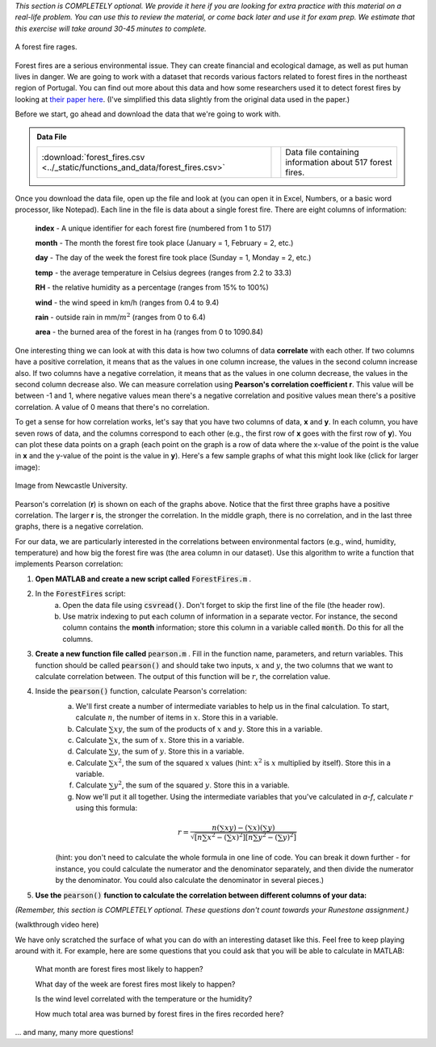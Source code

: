 *This section is COMPLETELY optional. We provide it here if you are looking for extra practice with this material on a real-life problem. You can use this to review the material, or come back later and use it for exam prep. We estimate that this exercise will take around 30-45 minutes to complete.*

.. figure:: img/fire.jpeg
   :width: 400
   :align: center
   :alt: A forest fire rages

   A forest fire rages.

Forest fires are a serious environmental issue. They can create financial and ecological damage, as well as put human lives in danger. We are going to work with a dataset that records various factors related to forest fires in the northeast region of Portugal. You can find out more about this data and how some researchers used it to detect forest fires by looking at `their paper here <http://www3.dsi.uminho.pt/pcortez/fires.pdf>`_. (I've simplified this data slightly from the original data used in the paper.)

Before we start, go ahead and download the data that we're going to work with.

.. admonition:: Data File

  .. list-table::
    :align: left
    :widths: auto

    * - :download:`forest_fires.csv <../_static/functions_and_data/forest_fires.csv>`

      - .. reveal:: forest_fires_csv_preview
          :showtitle: Preview
          :modal:
          :modaltitle: <code>forest_fires.csv</code>

          .. literalinclude:: ../_static/functions_and_data/forest_fires.csv
            :lines: 1-7
            :append: ...

      - Data file containing information about 517 forest fires.

  .. reveal:: forest_fires_download_instructions
    :showtitle: Download Instructions
    :modal:
    :modaltitle: File Download Instructions for MATLAB
    
    .. include:: ../common/matlab_download_instructions.in.rst

Once you download the data file, open up the file and look at (you can open it in Excel, Numbers, or a basic word processor, like Notepad). Each line in the file is data about a single forest fire. There are eight columns of information:

    **index** - A unique identifier for each forest fire (numbered from 1 to 517)

    **month** - The month the forest fire took place (January = 1, February = 2, etc.)
    
    **day** - The day of the week the forest fire took place (Sunday = 1, Monday = 2, etc.)
    
    **temp** - the average temperature in Celsius degrees (ranges from 2.2 to 33.3)
    
    **RH** - the relative humidity as a percentage (ranges from 15% to 100%)
    
    **wind** - the wind speed in km/h (ranges from 0.4 to 9.4)
    
    **rain** - outside rain in mm/:math:`m^2` (ranges from 0 to 6.4)
    
    **area** - the burned area of the forest in ha (ranges from 0 to 1090.84)

One interesting thing we can look at with this data is how two columns of data **correlate** with each other. If two columns have a positive correlation, it means that as the values in one column increase, the values in the second column increase also. If two columns have a negative correlation, it means that as the values in one column decrease, the values in the second column decrease also. We can measure correlation using **Pearson's correlation coefficient r**. This value will be between -1 and 1, where negative values mean there's a negative correlation and positive values mean there's a positive correlation. A value of 0 means that there's no correlation.

To get a sense for how correlation works, let's say that you have two columns of data, **x** and **y**. In each column, you have seven rows of data, and the columns correspond to each other (e.g., the first row of **x** goes with the first row of **y**). You can plot these data points on a graph (each point on the graph is a row of data where the x-value of the point is the value in **x** and the y-value of the point is the value in **y**). Here's a few sample graphs of what this might look like (click for larger image):

.. figure:: img/pearson.png
   :width: 516
   :align: center
   :alt: Sample graphs with their corresponding Pearson correlation values.
   
   Image from Newcastle University.
   
Pearson's correlation (**r**) is shown on each of the graphs above. Notice that the first three graphs have a positive correlation. The larger **r** is, the stronger the correlation. In the middle graph, there is no correlation, and in the last three graphs, there is a negative correlation.

For our data, we are particularly interested in the correlations between environmental factors (e.g., wind, humidity, temperature) and how big the forest fire was (the area column in our dataset). Use this algorithm to write a function that implements Pearson correlation:

1. **Open MATLAB and create a new script called** :code:`ForestFires.m` .

2. In the :code:`ForestFires` script:
    a. Open the data file using :code:`csvread()`. Don't forget to skip the first line of the file (the header row).
    b. Use matrix indexing to put each column of information in a separate vector. For instance, the second column contains the **month** information; store this column in a variable called :code:`month`. Do this for all the columns.

3. **Create a new function file called** :code:`pearson.m` . Fill in the function name, parameters, and return variables. This function should be called :code:`pearson()` and should take two inputs, :math:`x` and :math:`y`, the two columns that we want to calculate correlation between. The output of this function will be :math:`r`, the correlation value.

4. Inside the :code:`pearson()` function, calculate Pearson's correlation:
    a. We'll first create a number of intermediate variables to help us in the final calculation. To start, calculate :math:`n`, the number of items in :math:`x`. Store this in a variable.
    b. Calculate :math:`\sum{xy}`, the sum of the products of :math:`x` and :math:`y`. Store this in a variable.
    c. Calculate :math:`\sum{x}`, the sum of :math:`x`. Store this in a variable.
    d. Calculate :math:`\sum{y}`, the sum of :math:`y`. Store this in a variable.
    e. Calculate :math:`\sum{x^2}`, the sum of the squared :math:`x` values (hint: :math:`x^2` is :math:`x` multiplied by itself). Store this in a variable.
    f. Calculate :math:`\sum{y^2}`, the sum of the squared :math:`y`. Store this in a variable.
    g. Now we'll put it all together. Using the intermediate variables that you've calculated in *a-f*, calculate :math:`r` using this formula:
    
    .. math::
        
        r = \frac{n(\sum{xy}) - (\sum{x})(\sum{y})}{\sqrt{[n\sum{x^2}-(\sum{x})^2][n\sum{y^2}-(\sum{y})^2]}}
    
    (hint: you don't need to calculate the whole formula in one line of code. You can break it down further - for instance, you could calculate the numerator and the denominator separately, and then divide the numerator by the denominator. You could also calculate the denominator in several pieces.)
    
.. tip:
    
    Writing your own function to calculate Pearson gives you a lot of practice in working with functions and matrices, which is why we've presented it here. However, MATLAB also has a built-in function that calculates Pearson correlation, :code:`corrcoef()`. Like our function, it takes two parameters which are vectors of data. So, if you wanted to find out the correlation between :code:`wind` and :code:`area`, you could call the function like this: :code:`corrcoef(wind,area)`. You can also use this function to help you check and debug the function that you are writing!
    
.. tip:

    If your function doesn't work properly, and you are getting stuck, try debugging with a small example. Create two vectors with two elements in them, and then manually calculate the Pearson's correlation by hand. Then, go through your function line by line and make sure that the calculations in your function match the calculations that you've done by hand.
    
5. **Use the** :code:`pearson()` **function to calculate the correlation between different columns of your data:**

*(Remember, this section is COMPLETELY optional. These questions don't count towards your Runestone assignment.)*

.. fillintheblank:: ch05_01_ex_forestFires_01

  What is the correlation between :code:`temp` and :code:`area`?

  - :0.0978: Correct! This is a small positive correlation, which means that as the temperature increases (gets warmer), the area burned by the forest fire increases slightly.
    :x: Nope, try again!

.. fillintheblank:: ch05_01_ex_forestFires_02

  What is the correlation between :code:`RH` and :code:`area`?

  - :-0.0755: Correct! This is a small negative correlation.
    :x: Nope, try again!

.. fillintheblank:: ch05_01_ex_forestFires_03

  What is the correlation between :code:`wind` and :code:`area`?

  - :0.0123: Correct! This is a small positive correlation.
    :x: Nope, try again!

.. fillintheblank:: ch05_01_ex_forestFires_04

  What is the correlation between :code:`rain` and :code:`area`?

  - :-0.0074: Correct! This is a small negative correlation.
    :x: Nope, try again!

.. fillintheblank:: ch05_01_ex_forestFires_05

  Of the four columns that we looked at (:code:`temp`, :code:`RH`, :code:`wind`, and :code:`rain`), which one has the strongest correlation (either positive or negative) with the area burned by the forest fire

  - :temp: Correct! All of them have fairly small correlations, but temperature has the largest correlation of the four that we looked at.
    :x: Nope, try again!

(walkthrough video here)

We have only scratched the surface of what you can do with an interesting dataset like this. Feel free to keep playing around with it. For example, here are some questions that you could ask that you will be able to calculate in MATLAB:

    What month are forest fires most likely to happen?
    
    What day of the week are forest fires most likely to happen?
    
    Is the wind level correlated with the temperature or the humidity?
    
    How much total area was burned by forest fires in the fires recorded here?
    
... and many, many more questions!
